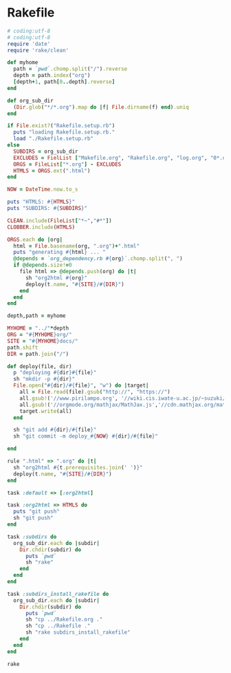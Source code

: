 * Rakefile

#+name:rakefile
#+begin_src ruby :tangle Rakefile :noweb yes
# coding:utf-8
# coding:utf-8
require 'date'
require 'rake/clean'

def myhome
  path = `pwd`.chomp.split("/").reverse
  depth = path.index("org")
  [depth+1, path[0..depth].reverse]
end

def org_sub_dir
  (Dir.glob("*/*.org").map do |f| File.dirname(f) end).uniq
end

if File.exist?("Rakefile.setup.rb")
  puts "loading Rakefile.setup.rb."
  load "./Rakefile.setup.rb"
else
  SUBDIRS = org_sub_dir
  EXCLUDES = FielList ["Makefile.org", "Rakefile.org", "log.org", "0*.org"]
  ORGS = FileList["*.org"] - EXCLUDES
  HTMLS = ORGS.ext(".html")
end

NOW = DateTime.now.to_s

puts "HTMLS: #{HTMLS}"
puts "SUBDIRS: #{SUBDIRS}"

CLEAN.include(FileList["*~","#*"])
CLOBBER.include(HTMLS)

ORGS.each do |org|
  html = File.basename(org, ".org")+".html"
  puts "generating #{html} ... "
  @depends = `org_dependency.rb #{org}`.chomp.split(", ")
  if @depends.size!=0 
    file html => @depends.push(org) do |t|
      sh "org2html #{org}"
      deploy(t.name, "#{SITE}/#{DIR}")
    end
  end
end

depth,path = myhome

MYHOME = "../"*depth
ORG = "#{MYHOME}org/"
SITE = "#{MYHOME}docs/"
path.shift
DIR = path.join("/")

def deploy(file, dir)
  p "deploying #{dir}#{file}"
  sh "mkdir -p #{dir}"
  File.open("#{dir}/#{file}", "w") do |target| 
    all = File.read(file).gsub("http://", "https://")
    all.gsub!('//www.pirilampo.org', '//wiki.cis.iwate-u.ac.jp/~suzuki/org-html-theme')
    all.gsub!('//orgmode.org/mathjax/MathJax.js','//cdn.mathjax.org/mathjax/latest/MathJax.js?config=TeX-MML-AM_CHTML')
    target.write(all)
  end

  sh "git add #{dir}/#{file}"
  sh "git commit -m deploy_#{NOW} #{dir}/#{file}"

end

rule ".html" => ".org" do |t|
  sh "org2html #{t.prerequisites.join(' ')}"
  deploy(t.name, "#{SITE}/#{DIR}")
end

task :default => [:org2html]

task :org2html => HTMLS do
  puts "git push"
  sh "git push"
end

task :subdirs do
  org_sub_dir.each do |subdir|
    Dir.chdir(subdir) do
      puts `pwd`
      sh "rake"
    end
  end
end    

task :subdirs_install_rakefile do
  org_sub_dir.each do |subdir|
    Dir.chdir(subdir) do
      puts `pwd`
      sh "cp ../Rakefile.org ."
      sh "cp ../Rakefile ."
      sh "rake subdirs_install_rakefile"
    end
  end
end    

#+end_src

#+BEGIN_SRC sh  :results output 
rake

#+END_SRC

#+RESULTS:
: Rakefile.org
: index-expanded.org
: index.org
: lects.org
: links.org
: memos.org
: org-docs.org
: supplement.org
: "git push"

